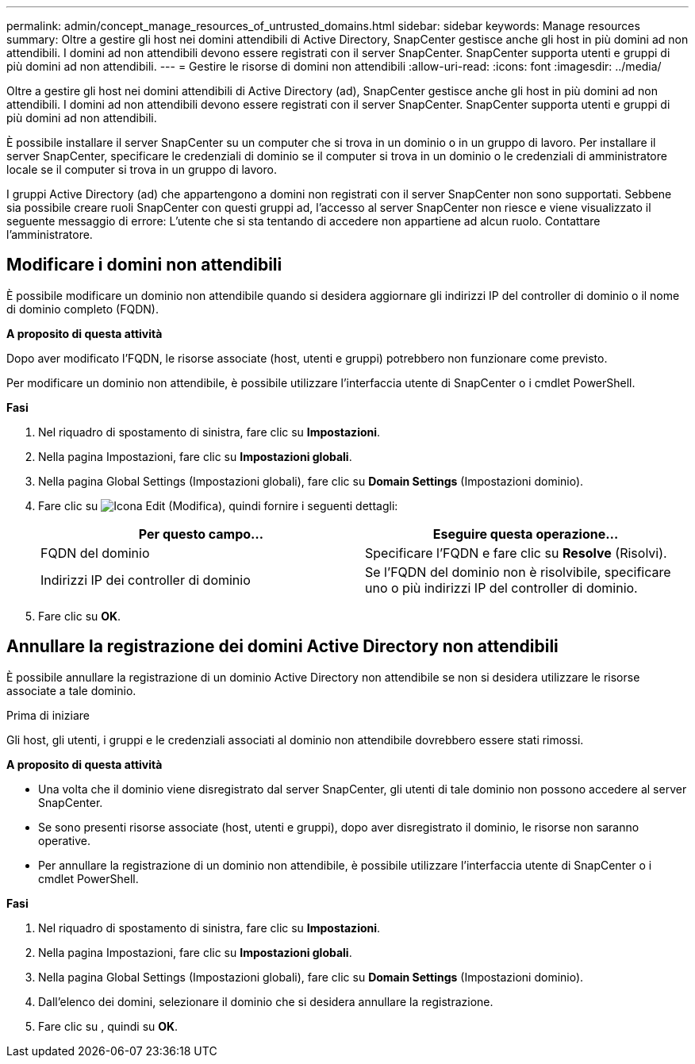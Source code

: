 ---
permalink: admin/concept_manage_resources_of_untrusted_domains.html 
sidebar: sidebar 
keywords: Manage resources 
summary: Oltre a gestire gli host nei domini attendibili di Active Directory, SnapCenter gestisce anche gli host in più domini ad non attendibili. I domini ad non attendibili devono essere registrati con il server SnapCenter. SnapCenter supporta utenti e gruppi di più domini ad non attendibili. 
---
= Gestire le risorse di domini non attendibili
:allow-uri-read: 
:icons: font
:imagesdir: ../media/


[role="lead"]
Oltre a gestire gli host nei domini attendibili di Active Directory (ad), SnapCenter gestisce anche gli host in più domini ad non attendibili. I domini ad non attendibili devono essere registrati con il server SnapCenter. SnapCenter supporta utenti e gruppi di più domini ad non attendibili.

È possibile installare il server SnapCenter su un computer che si trova in un dominio o in un gruppo di lavoro. Per installare il server SnapCenter, specificare le credenziali di dominio se il computer si trova in un dominio o le credenziali di amministratore locale se il computer si trova in un gruppo di lavoro.

I gruppi Active Directory (ad) che appartengono a domini non registrati con il server SnapCenter non sono supportati. Sebbene sia possibile creare ruoli SnapCenter con questi gruppi ad, l'accesso al server SnapCenter non riesce e viene visualizzato il seguente messaggio di errore: L'utente che si sta tentando di accedere non appartiene ad alcun ruolo. Contattare l'amministratore.



== Modificare i domini non attendibili

È possibile modificare un dominio non attendibile quando si desidera aggiornare gli indirizzi IP del controller di dominio o il nome di dominio completo (FQDN).

*A proposito di questa attività*

Dopo aver modificato l'FQDN, le risorse associate (host, utenti e gruppi) potrebbero non funzionare come previsto.

Per modificare un dominio non attendibile, è possibile utilizzare l'interfaccia utente di SnapCenter o i cmdlet PowerShell.

*Fasi*

. Nel riquadro di spostamento di sinistra, fare clic su *Impostazioni*.
. Nella pagina Impostazioni, fare clic su *Impostazioni globali*.
. Nella pagina Global Settings (Impostazioni globali), fare clic su *Domain Settings* (Impostazioni dominio).
. Fare clic su image:../media/edit_icon.gif["Icona Edit (Modifica)"], quindi fornire i seguenti dettagli:
+
|===
| Per questo campo... | Eseguire questa operazione... 


 a| 
FQDN del dominio
 a| 
Specificare l'FQDN e fare clic su *Resolve* (Risolvi).



 a| 
Indirizzi IP dei controller di dominio
 a| 
Se l'FQDN del dominio non è risolvibile, specificare uno o più indirizzi IP del controller di dominio.

|===
. Fare clic su *OK*.




== Annullare la registrazione dei domini Active Directory non attendibili

È possibile annullare la registrazione di un dominio Active Directory non attendibile se non si desidera utilizzare le risorse associate a tale dominio.

.Prima di iniziare
Gli host, gli utenti, i gruppi e le credenziali associati al dominio non attendibile dovrebbero essere stati rimossi.

*A proposito di questa attività*

* Una volta che il dominio viene disregistrato dal server SnapCenter, gli utenti di tale dominio non possono accedere al server SnapCenter.
* Se sono presenti risorse associate (host, utenti e gruppi), dopo aver disregistrato il dominio, le risorse non saranno operative.
* Per annullare la registrazione di un dominio non attendibile, è possibile utilizzare l'interfaccia utente di SnapCenter o i cmdlet PowerShell.


*Fasi*

. Nel riquadro di spostamento di sinistra, fare clic su *Impostazioni*.
. Nella pagina Impostazioni, fare clic su *Impostazioni globali*.
. Nella pagina Global Settings (Impostazioni globali), fare clic su *Domain Settings* (Impostazioni dominio).
. Dall'elenco dei domini, selezionare il dominio che si desidera annullare la registrazione.
. Fare clic su image:../media/delete_icon.gif[""], quindi su *OK*.

